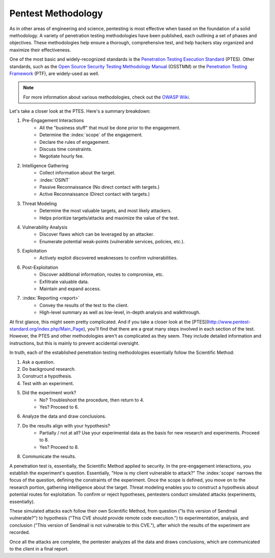 Pentest Methodology
===================
As in other areas of engineering and science, pentesting is most effective when based on the foundation of a solid methodology. A variety of penetration testing methodologies have been published, each outlining a set of phases and objectives. These methodologies help ensure a thorough, comprehensive test, and help hackers stay organized and maximize their effectiveness.

One of the most basic and widely-recognized standards is the `Penetration Testing Execution Standard`_ (PTES). Other standards, such as the `Open Source Security Testing Methodology Manual`_ (OSSTMM) or the `Penetration Testing Framework`_ (PTF), are widely-used as well.

.. _Penetration Testing Execution Standard: http://www.pentest-standard.org/index.php/Main_Page
.. _Open Source Security Testing Methodology Manual: https://www.isecom.org/research.html
.. _Penetration Testing Framework: http://www.vulnerabilityassessment.co.uk/Penetration%20Test.html

.. note::

  For more information about various methodologies, check out the `OWASP Wiki`_.

.. _OWASP Wiki: https://www.owasp.org/index.php/Penetration_testing_methodologies

Let's take a closer look at the PTES. Here's a summary breakdown:

1. Pre-Engagement Interactions
    * All the "business stuff" that must be done prior to the engagement.
    * Determine the :index:`scope` of the engagement.
    * Declare the rules of engagement.
    * Discuss time constraints.
    * Negotiate hourly fee.
2. Intelligence Gathering
    * Collect information about the target.
    * :index:`OSINT`
    * Passive Reconnaissance (No direct contact with targets.)
    * Active Reconnaissance (Direct contact with targets.)
3. Threat Modeling
    * Determine the most valuable targets, and most likely attackers.
    * Helps prioritize targets/attacks and maximize the value of the test.
4. Vulnerability Analysis
    * Discover flaws which can be leveraged by an attacker.
    * Enumerate potential weak-points (vulnerable services, policies, etc.).
5. Exploitation
    * Actively exploit discovered weaknesses to confirm vulnerabilities.
6. Post-Exploitation
    * Discover additional information, routes to compromise, etc.
    * Exfiltrate valuable data.
    * Maintain and expand access.
7. :index:`Reporting <report>`
    * Convey the results of the test to the client.
    * High-level summary as well as low-level, in-depth analysis and walkthrough.

At first glance, this might seem pretty complicated. And if you take a closer look at the [PTES](http://www.pentest-standard.org/index.php/Main_Page), you'll find that there are a great many steps involved in each section of the test. However, the PTES and other methodologies aren't as complicated as they seem. They include detailed information and instructions, but this is mainly to prevent accidental oversight.

In truth, each of the established penetration testing methodologies essentially follow the Scientific Method:

1. Ask a question.
2. Do background research.
3. Construct a hypothesis.
4. Test with an experiment.
5. Did the experiment work?
    * No? Troubleshoot the procedure, then return to 4.
    * Yes? Proceed to 6.
6. Analyze the data and draw conclusions.
7. Do the results align with your hypothesis?
    * Partially / not at all? Use your experimental data as the basis for new research and experiments. Proceed to 8.
    * Yes? Proceed to 8.
8. Communicate the results.

A penetration test is, essentially, the Scientific Method applied to security. In the pre-engagement interactions, you establish the experiment's question. Essentially, "How is my client vulnerable to attack?" The :index:`scope` narrows the focus of the question, defining the constraints of the experiment. Once the scope is defined, you move on to the research portion, gathering intelligence about the target. Threat modeling enables you to construct a hypothesis about potential routes for exploitation. To confirm or reject hypotheses, pentesters conduct simulated attacks (experiments, essentially).

These simulated attacks each follow their own Scientific Method, from question ("Is this version of Sendmail vulnerable?") to hypothesis ("This CVE should provide remote code execution.") to experimentation, analysis, and conclusion ("This version of Sendmail is not vulnerable to this CVE."), after which the results of the experiment are recorded.

Once all the attacks are complete, the pentester analyzes all the data and draws conclusions, which are communicated to the client in a final report.

